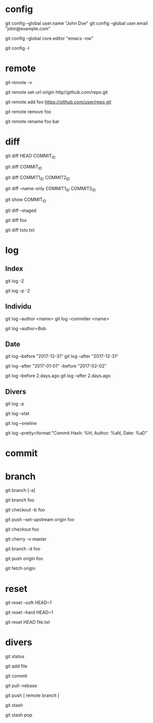 * config

# Définir son identité
git config --global user.name "John Doe"
git config --global user.email "john@example.com"

# Spécifier l'éditeur emcas lancé dans le terminal
git config --global core.editor "emacs -nw"

# Afficher la config actuelle
git config -l

* remote

# Remotes
git remote -v

# Changer l'URL de la remote origin
git remote set-url origin http//github.com/repo.git

# Ajouter la remote foo
git remote add foo https://github.com/user/repo.git

# Supprimer la remote foo
git remote remove foo

# Renommer la remote foo en bar
git remote rename foo bar

* diff

# Différence entre le présent et le commit COMMIT_ID
git diff HEAD COMMIT_ID
# ou
git diff COMMIT_ID

# Différence entre deux commits
git diff COMMIT1_ID COMMIT2_ID

# Nom des fchiers modifiés entre deux commits
git diff --name-only COMMIT1_ID COMMIT2_ID

# Détails d'un commit
git show COMMIT_ID

# Différence des fichiers ajoutés (staged)
git diff --staged

# Différence entre l'état courant et la branche foo
git diff foo

# Différence du fichier toto.txt
git diff toto.txt

* log

** Index

# Logs des deux derniers commits
git log -2

# Historique des deux derniers commits
git log -p -2

** Individu

# Logs d'une personne
# NB : l'author et le committer ne sont pas toujours la même personne
git log --author <name>
git log --commiter <name>

# Logs de tous ceux dont l'auteur contient "Bob"
git log --author=Bob

** Date

# Logs avant/après le 31 décembre 2017 (format "YYYY-mm-dd")
git log --before "2017-12-31"
git log --after "2017-12-31"

# Logs entre le 2017-01-01 et le 2017-02-02
git log --after "2017-01-01" --before "2017-02-02"

# Logs avant/après deux jours (format Ruby)
git log --before 2.days.ago
git log --after 2.days.ago

** Divers

# Logs et leurs différences
git log -p

# Statistiques de tous les logs
git log --stat

#  Logs chacun sur une ligne
git log --oneline

#  Logs avec un format personalisé
git log --pretty=format:"Commit Hash: %H, Author: %aN, Date: %aD"

* commit

* branch

# Branches (-a pour toutes les branches)
git branch [-a]

# Créer la branche foo depuis la branche où l'on se trouve
git branch foo
# ou
git checkout -b foo

# Après la création de la branche foo, il faut définir son upstream
# NB : permet de taper 'git push' tout court, plutôt que 'git push origin master'
git push --set-upstream origin foo

# Aller dans la branche foo
git checkout foo

# Historique des commit entre la branche courante et master
git cherry -v master

# Supprimer la branche foo
git branch -d foo

# Pusher la branche foo
git push origin foo

# Récupérer toutes les branches
git fetch origin

* reset

# Annuler le dernier commit local EN préservant les changements
git reset --soft HEAD~1

# Annuler le dernier commit local SANS préserver les changements
git reset --hard HEAD~1

# Annuler des fichiers ajoutés
git reset HEAD file.txt

* divers

git status

git add file

git commit

git pull --rebase

git push [ remote branch ]

git stash

git stash pop

